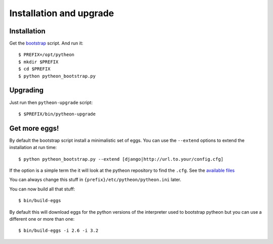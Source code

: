 ========================
Installation and upgrade
========================

Installation
============

Get the bootstrap_ script. And run it::

  $ PREFIX=/opt/pytheon
  $ mkdir $PREFIX
  $ cd $PREFIX
  $ python pytheon_bootstrap.py


Upgrading
=========

Just run then ``pytheon-upgrade`` script::

    $ $PREFIX/bin/pytheon-upgrade

Get more eggs!
==============

By default the bootstrap script install a minimalistic set of eggs.
You can use the ``--extend`` options to extend the installation at run time::

  $ python pytheon_bootstrap.py --extend [django|http://url.to.your/config.cfg]

If the option is a simple term the it will look at the pytheon repository to
find the ``.cfg``.  See the `available files`_

You can always change this stuff in ``{prefix}/etc/pytheon/pytheon.ini`` later.

You can now build all that stuff::

  $ bin/build-eggs

By default this will download eggs for the python versions of the interpreter
used to bootstrap pytheon but you can use a different one or more than one::

  $ bin/build-eggs -i 2.6 -i 3.2

.. _bootstrap: https://raw.github.com/pytheon/pytheon.deploy/master/deploy/pytheon_bootstrap.py
.. _available files: https://github.com/pytheon/pytheon.deploy/tree/master/deploy
